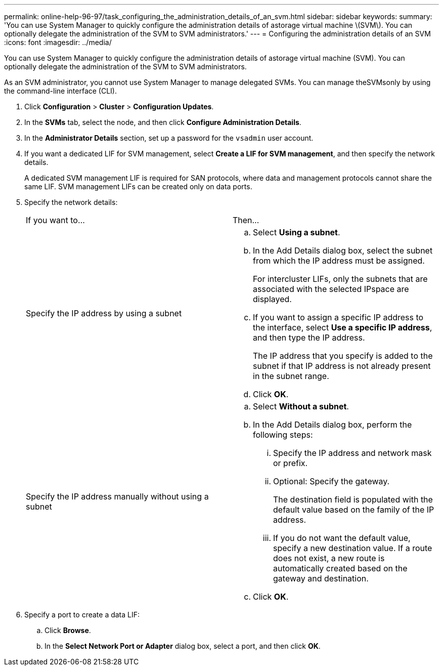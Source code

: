 ---
permalink: online-help-96-97/task_configuring_the_administration_details_of_an_svm.html
sidebar: sidebar
keywords: 
summary: 'You can use System Manager to quickly configure the administration details of astorage virtual machine \(SVM\). You can optionally delegate the administration of the SVM to SVM administrators.'
---
= Configuring the administration details of an SVM
:icons: font
:imagesdir: ../media/

[.lead]
You can use System Manager to quickly configure the administration details of astorage virtual machine (SVM). You can optionally delegate the administration of the SVM to SVM administrators.

As an SVM administrator, you cannot use System Manager to manage delegated SVMs. You can manage theSVMsonly by using the command-line interface (CLI).

. Click *Configuration* > *Cluster* > *Configuration Updates*.
. In the *SVMs* tab, select the node, and then click *Configure Administration Details*.
. In the *Administrator Details* section, set up a password for the `vsadmin` user account.
. If you want a dedicated LIF for SVM management, select *Create a LIF for SVM management*, and then specify the network details.
+
A dedicated SVM management LIF is required for SAN protocols, where data and management protocols cannot share the same LIF. SVM management LIFs can be created only on data ports.

. Specify the network details:
+
|===
| If you want to...| Then...
a|
Specify the IP address by using a subnet
a|

 .. Select *Using a subnet*.
 .. In the Add Details dialog box, select the subnet from which the IP address must be assigned.
+
For intercluster LIFs, only the subnets that are associated with the selected IPspace are displayed.

 .. If you want to assign a specific IP address to the interface, select *Use a specific IP address*, and then type the IP address.
+
The IP address that you specify is added to the subnet if that IP address is not already present in the subnet range.

 .. Click *OK*.

a|
Specify the IP address manually without using a subnet
a|

 .. Select *Without a subnet*.
 .. In the Add Details dialog box, perform the following steps:
  ... Specify the IP address and network mask or prefix.
  ... Optional: Specify the gateway.
+
The destination field is populated with the default value based on the family of the IP address.

  ... If you do not want the default value, specify a new destination value.
If a route does not exist, a new route is automatically created based on the gateway and destination.
 .. Click *OK*.

+
|===

. Specify a port to create a data LIF:
 .. Click *Browse*.
 .. In the *Select Network Port or Adapter* dialog box, select a port, and then click *OK*.
